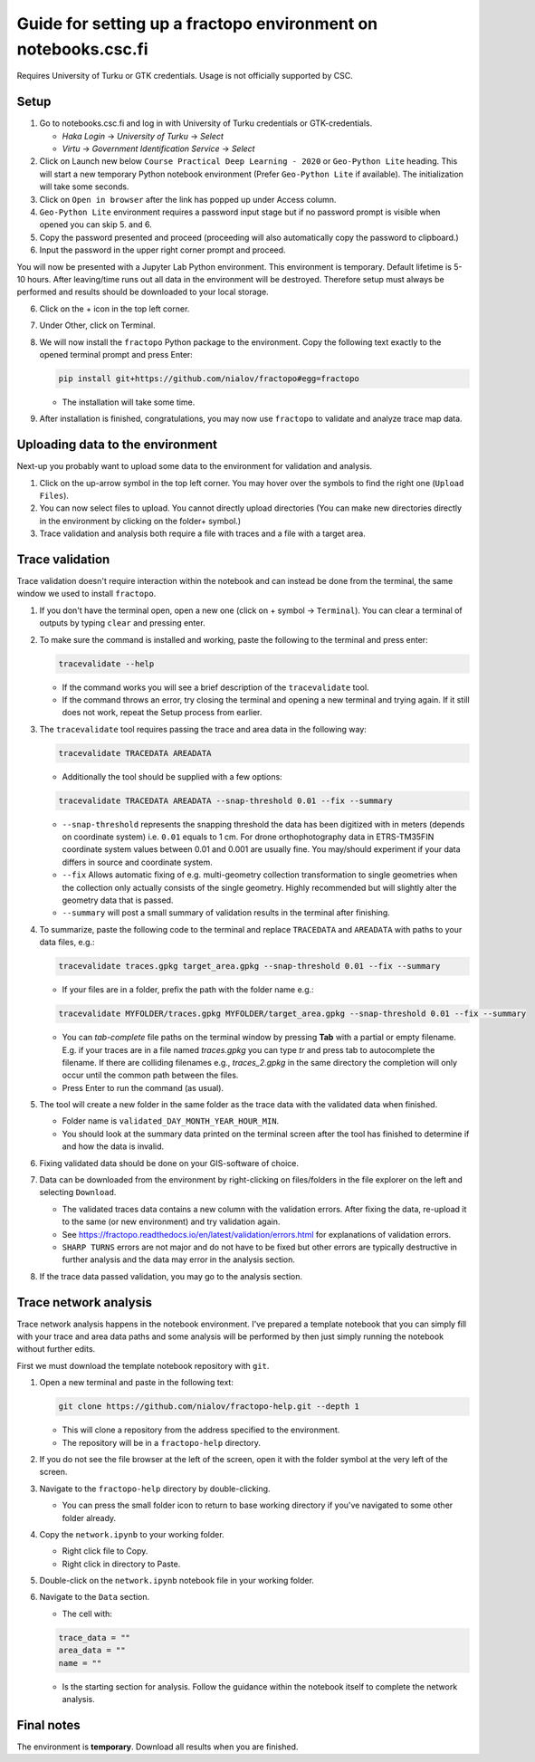 Guide for setting up a fractopo environment on notebooks.csc.fi
===============================================================

Requires University of Turku or GTK credentials. Usage is not officially
supported by CSC.

Setup
-----

1. Go to notebooks.csc.fi and log in with University of Turku
   credentials or GTK-credentials.

   -  *Haka Login* -> *University of Turku* -> *Select*
   -  *Virtu* -> *Government Identification Service* -> *Select*

2. Click on Launch new below ``Course Practical Deep Learning - 2020``
   or ``Geo-Python Lite`` heading. This will start a new temporary
   Python notebook environment (Prefer ``Geo-Python Lite`` if
   available). The initialization will take some seconds.
3. Click on ``Open in browser`` after the link has popped up under
   Access column.
4. ``Geo-Python Lite`` environment requires a password input stage but
   if no password prompt is visible when opened you can skip 5. and 6.
5. Copy the password presented and proceed (proceeding will also
   automatically copy the password to clipboard.)
6. Input the password in the upper right corner prompt and proceed.

You will now be presented with a Jupyter Lab Python environment. This
environment is temporary. Default lifetime is 5-10 hours. After
leaving/time runs out all data in the environment will be destroyed.
Therefore setup must always be performed and results should be
downloaded to your local storage.

6. Click on the + icon in the top left corner.

7. Under Other, click on Terminal.

8. We will now install the ``fractopo`` Python package to the
   environment. Copy the following text exactly to the opened terminal
   prompt and press Enter:

   .. code:: bash

      pip install git+https://github.com/nialov/fractopo#egg=fractopo

   -  The installation will take some time.

9. After installation is finished, congratulations, you may now use
   ``fractopo`` to validate and analyze trace map data.

Uploading data to the environment
---------------------------------

Next-up you probably want to upload some data to the environment for
validation and analysis.

1. Click on the up-arrow symbol in the top left corner. You may hover
   over the symbols to find the right one (``Upload Files``).
2. You can now select files to upload. You cannot directly upload
   directories (You can make new directories directly in the environment
   by clicking on the folder+ symbol.)
3. Trace validation and analysis both require a file with traces and a
   file with a target area.

Trace validation
----------------

Trace validation doesn't require interaction within the notebook and can
instead be done from the terminal, the same window we used to install
``fractopo``.

1. If you don't have the terminal open, open a new one (click on +
   symbol -> ``Terminal``). You can clear a terminal of outputs by
   typing ``clear`` and pressing enter.

2. To make sure the command is installed and working, paste the
   following to the terminal and press enter:

   .. code:: bash

      tracevalidate --help

   -  If the command works you will see a brief description of the
      ``tracevalidate`` tool.
   -  If the command throws an error, try closing the terminal and
      opening a new terminal and trying again. If it still does not
      work, repeat the Setup process from earlier.

3. The ``tracevalidate`` tool requires passing the trace and area data
   in the following way:

   .. code:: bash

      tracevalidate TRACEDATA AREADATA

   -  Additionally the tool should be supplied with a few options:

   .. code:: bash

      tracevalidate TRACEDATA AREADATA --snap-threshold 0.01 --fix --summary

   -  ``--snap-threshold`` represents the snapping threshold the data
      has been digitized with in meters (depends on coordinate system)
      i.e. ``0.01`` equals to 1 cm. For drone orthophotography data in
      ETRS-TM35FIN coordinate system values between 0.01 and 0.001 are
      usually fine. You may/should experiment if your data differs in
      source and coordinate system.
   -  ``--fix`` Allows automatic fixing of e.g. multi-geometry
      collection transformation to single geometries when the collection
      only actually consists of the single geometry. Highly recommended
      but will slightly alter the geometry data that is passed.
   -  ``--summary`` will post a small summary of validation results in
      the terminal after finishing.

4. To summarize, paste the following code to the terminal and replace
   ``TRACEDATA`` and ``AREADATA`` with paths to your data files, e.g.:

   .. code:: bash

      tracevalidate traces.gpkg target_area.gpkg --snap-threshold 0.01 --fix --summary

   -  If your files are in a folder, prefix the path with the folder
      name e.g.:

   .. code:: bash

      tracevalidate MYFOLDER/traces.gpkg MYFOLDER/target_area.gpkg --snap-threshold 0.01 --fix --summary

   -  You can *tab-complete* file paths on the terminal window by
      pressing **Tab** with a partial or empty filename. E.g. if your
      traces are in a file named *traces.gpkg* you can type *tr* and
      press tab to autocomplete the filename. If there are colliding
      filenames e.g., *traces_2.gpkg* in the same directory the
      completion will only occur until the common path between the
      files.
   -  Press Enter to run the command (as usual).

5. The tool will create a new folder in the same folder as the trace
   data with the validated data when finished.

   -  Folder name is ``validated_DAY_MONTH_YEAR_HOUR_MIN``.
   -  You should look at the summary data printed on the terminal screen
      after the tool has finished to determine if and how the data is
      invalid.

6. Fixing validated data should be done on your GIS-software of choice.

7. Data can be downloaded from the environment by right-clicking on
   files/folders in the file explorer on the left and selecting
   ``Download``.

   -  The validated traces data contains a new column with the
      validation errors. After fixing the data, re-upload it to the same
      (or new environment) and try validation again.
   -  See
      https://fractopo.readthedocs.io/en/latest/validation/errors.html
      for explanations of validation errors.
   -  ``SHARP TURNS`` errors are not major and do not have to be fixed
      but other errors are typically destructive in further analysis and
      the data may error in the analysis section.

8. If the trace data passed validation, you may go to the analysis
   section.

Trace network analysis
----------------------

Trace network analysis happens in the notebook environment. I've
prepared a template notebook that you can simply fill with your trace
and area data paths and some analysis will be performed by then just
simply running the notebook without further edits.

First we must download the template notebook repository with ``git``.

1. Open a new terminal and paste in the following text:

   .. code:: bash

      git clone https://github.com/nialov/fractopo-help.git --depth 1

   -  This will clone a repository from the address specified to the
      environment.
   -  The repository will be in a ``fractopo-help`` directory.

2. If you do not see the file browser at the left of the screen, open it
   with the folder symbol at the very left of the screen.

3. Navigate to the ``fractopo-help`` directory by double-clicking.

   -  You can press the small folder icon to return to base working
      directory if you've navigated to some other folder already.

4. Copy the ``network.ipynb`` to your working folder.

   -  Right click file to Copy.
   -  Right click in directory to Paste.

5. Double-click on the ``network.ipynb`` notebook file in your working
   folder.

6. Navigate to the ``Data`` section.

   -  The cell with:

   .. code:: python

      trace_data = ""
      area_data = ""
      name = ""

   -  Is the starting section for analysis. Follow the guidance within
      the notebook itself to complete the network analysis.

Final notes
-----------

The environment is **temporary**. Download all results when you are
finished.
